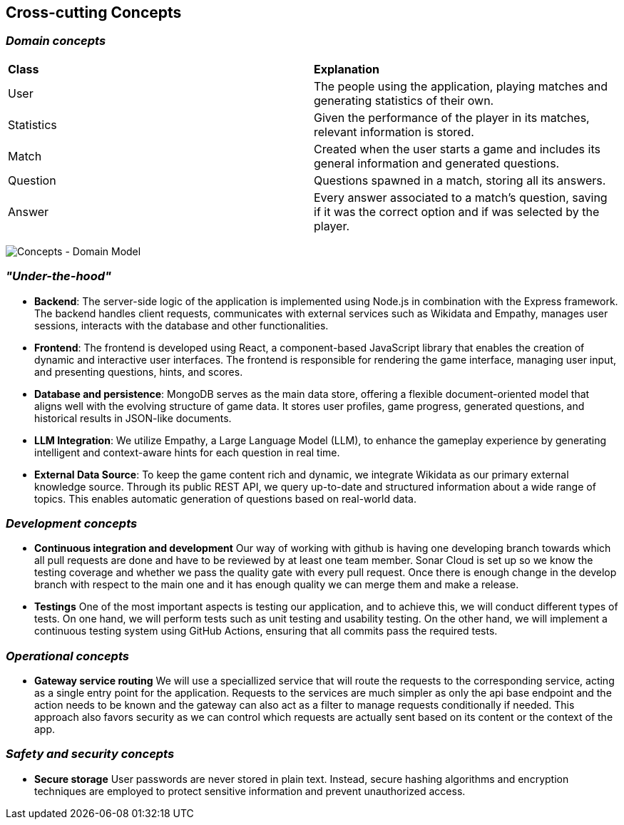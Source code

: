 ifndef::imagesdir[:imagesdir: ../images]

[[section-concepts]]
== Cross-cutting Concepts


ifdef::arc42help[]
[role="arc42help"]
****
.Content
This section describes overall, principal regulations and solution ideas that are relevant in multiple parts (= cross-cutting) of your system.
Such concepts are often related to multiple building blocks.
They can include many different topics, such as

* models, especially domain models
* architecture or design patterns
* rules for using specific technology
* principal, often technical decisions of an overarching (= cross-cutting) nature
* implementation rules


.Motivation
Concepts form the basis for _conceptual integrity_ (consistency, homogeneity) of the architecture. 
Thus, they are an important contribution to achieve inner qualities of your system.

Some of these concepts cannot be assigned to individual building blocks, e.g. security or safety. 


.Form
The form can be varied:

* concept papers with any kind of structure
* cross-cutting model excerpts or scenarios using notations of the architecture views
* sample implementations, especially for technical concepts
* reference to typical usage of standard frameworks (e.g. using Hibernate for object/relational mapping)

.Structure
A potential (but not mandatory) structure for this section could be:

* Domain concepts
* User Experience concepts (UX)
* Safety and security concepts
* Architecture and design patterns
* "Under-the-hood"
* development concepts
* operational concepts

Note: it might be difficult to assign individual concepts to one specific topic
on this list.

image::08-concepts-EN.drawio.png["Possible topics for crosscutting concepts"]


.Further Information

See https://docs.arc42.org/section-8/[Concepts] in the arc42 documentation.
****
endif::arc42help[]

=== _Domain concepts_

|===
| *Class* | *Explanation*
| User | The people using the application, playing matches and generating statistics of their own.
| Statistics | Given the performance of the player in its matches, relevant information is stored.
| Match | Created when the user starts a game and includes its general information and generated questions.
| Question | Questions spawned in a match, storing all its answers.
| Answer | Every answer associated to a match's question, saving if it was the correct option and if was selected by the player.
|===
image:08-domainModel.png["Concepts - Domain Model"]


=== _"Under-the-hood"_

* *Backend*:  
  The server-side logic of the application is implemented using Node.js in combination with the Express framework. The backend handles client requests, communicates with external services such as Wikidata and Empathy, manages user sessions, interacts with the database and other functionalities.

* *Frontend*:  
  The frontend is developed using React, a component-based JavaScript library that enables the creation of dynamic and interactive user interfaces. The frontend is responsible for rendering the game interface, managing user input, and presenting questions, hints, and scores.

* *Database and persistence*:  
  MongoDB serves as the main data store, offering a flexible document-oriented model that aligns well with the evolving structure of game data. It stores user profiles, game progress, generated questions, and historical results in JSON-like documents.

* *LLM Integration*:  
  We utilize Empathy, a Large Language Model (LLM), to enhance the gameplay experience by generating intelligent and context-aware hints for each question in real time.

* *External Data Source*:  
  To keep the game content rich and dynamic, we integrate Wikidata as our primary external knowledge source. Through its public REST API, we query up-to-date and structured information about a wide range of topics. This enables automatic generation of questions based on real-world data.



=== _Development concepts_
* *Continuous integration and development*
Our way of working with github is having one developing branch towards which all pull requests are done 
and have to be reviewed by at least one team member. 
Sonar Cloud is set up so we know the testing coverage and whether we pass the quality gate with every pull request.
Once there is enough change in the develop branch with respect to the main one and it has enough quality we can 
merge them and make a release.

* *Testings*
One of the most important aspects is testing our application, and to achieve this, we will conduct different types of tests. On one hand, we will perform tests such as unit testing and usability testing. On the other hand, we will implement a continuous testing system using GitHub Actions, ensuring that all commits pass the required tests.

=== _Operational concepts_
* *Gateway service routing*
We will use a speciallized service that will route the requests to the corresponding service, acting as 
a single entry point for the application. Requests to the services are much simpler as only the api base 
endpoint and the action needs to be known and the gateway can also act as a filter to manage requests 
conditionally if needed. This approach also favors security as we can control which requests are actually 
sent based on its content or the context of the app.

=== _Safety and security concepts_

* *Secure storage*
User passwords are never stored in plain text. Instead, secure hashing algorithms and encryption techniques are employed to protect sensitive information and prevent unauthorized access.

